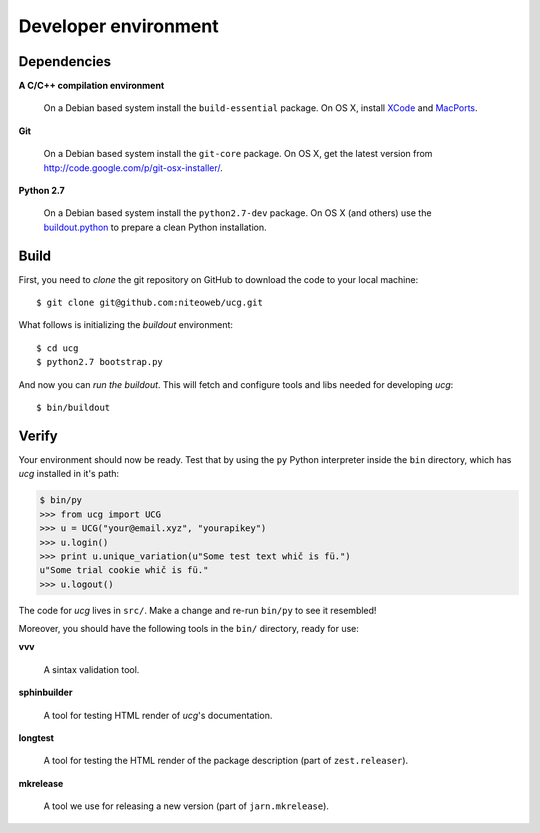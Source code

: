 .. _conventions:

=====================
Developer environment
=====================

Dependencies
============

**A C/C++ compilation environment**

  On a Debian based system install the ``build-essential`` package. On OS X,
  install `XCode <http://developer.apple.com/technologies/tools/xcode.html>`_
  and `MacPorts <http://www.macports.org>`_.

**Git**

  On a Debian based system install the ``git-core`` package. On OS X, get the
  latest version from http://code.google.com/p/git-osx-installer/.

**Python 2.7**

  On a Debian based system install the ``python2.7-dev`` package. On OS X (and
  others) use the `buildout.python <http://TODO>`_ to prepare a clean Python
  installation.


Build
=====

First, you need to `clone` the git repository on GitHub to download the code
to your local machine::

    $ git clone git@github.com:niteoweb/ucg.git

What follows is initializing the `buildout` environment::

    $ cd ucg
    $ python2.7 bootstrap.py

And now you can `run the buildout`. This will fetch and configure tools and libs
needed for developing `ucg`::

    $ bin/buildout


Verify
======

Your environment should now be ready. Test that by using the ``py`` Python
interpreter inside the ``bin`` directory, which has `ucg` installed
in it's path:

.. sourcecode:: python

    $ bin/py
    >>> from ucg import UCG
    >>> u = UCG("your@email.xyz", "yourapikey")
    >>> u.login()
    >>> print u.unique_variation(u"Some test text whič is fü.")
    u"Some trial cookie whič is fü."
    >>> u.logout()


The code for `ucg` lives in ``src/``. Make a change and re-run
``bin/py`` to see it resembled!

Moreover, you should have the following tools in the ``bin/`` directory, ready
for use:

**vvv**

    A sintax validation tool.

**sphinbuilder**

    A tool for testing HTML render of `ucg`'s documentation.

**longtest**

    A tool for testing the HTML render of the package description (part of
    ``zest.releaser``).

**mkrelease**

    A tool we use for releasing a new version (part of ``jarn.mkrelease``).
